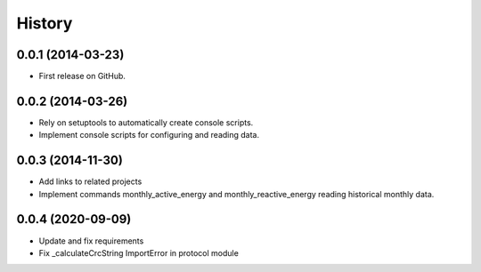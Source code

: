 .. :changelog:

History
-------

0.0.1 (2014-03-23)
++++++++++++++++++

* First release on GitHub.

0.0.2 (2014-03-26)
++++++++++++++++++

* Rely on setuptools to automatically create console scripts.
* Implement console scripts for configuring and reading data.

0.0.3 (2014-11-30)
++++++++++++++++++

* Add links to related projects
* Implement commands monthly_active_energy and monthly_reactive_energy reading historical monthly data.

0.0.4 (2020-09-09)
++++++++++++++++++

* Update and fix requirements
* Fix _calculateCrcString ImportError in protocol module
